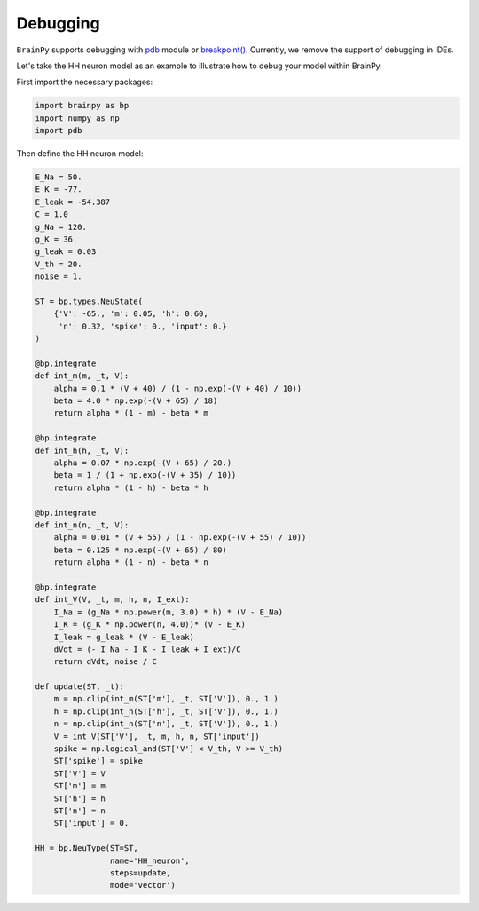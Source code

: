 Debugging
=========

``BrainPy`` supports debugging with `pdb <https://docs.python.org/3/library/pdb.html>`_
module or `breakpoint() <https://docs.python.org/3/library/functions.html#breakpoint>`_.
Currently, we remove the support of debugging in IDEs.

Let's take the HH neuron model as an example to illustrate how to debug your
model within BrainPy.

First import the necessary packages:

.. code-block:: python

    import brainpy as bp
    import numpy as np
    import pdb


Then define the HH neuron model:

.. code-block:: python

    E_Na = 50.
    E_K = -77.
    E_leak = -54.387
    C = 1.0
    g_Na = 120.
    g_K = 36.
    g_leak = 0.03
    V_th = 20.
    noise = 1.

    ST = bp.types.NeuState(
        {'V': -65., 'm': 0.05, 'h': 0.60,
         'n': 0.32, 'spike': 0., 'input': 0.}
    )

    @bp.integrate
    def int_m(m, _t, V):
        alpha = 0.1 * (V + 40) / (1 - np.exp(-(V + 40) / 10))
        beta = 4.0 * np.exp(-(V + 65) / 18)
        return alpha * (1 - m) - beta * m

    @bp.integrate
    def int_h(h, _t, V):
        alpha = 0.07 * np.exp(-(V + 65) / 20.)
        beta = 1 / (1 + np.exp(-(V + 35) / 10))
        return alpha * (1 - h) - beta * h

    @bp.integrate
    def int_n(n, _t, V):
        alpha = 0.01 * (V + 55) / (1 - np.exp(-(V + 55) / 10))
        beta = 0.125 * np.exp(-(V + 65) / 80)
        return alpha * (1 - n) - beta * n

    @bp.integrate
    def int_V(V, _t, m, h, n, I_ext):
        I_Na = (g_Na * np.power(m, 3.0) * h) * (V - E_Na)
        I_K = (g_K * np.power(n, 4.0))* (V - E_K)
        I_leak = g_leak * (V - E_leak)
        dVdt = (- I_Na - I_K - I_leak + I_ext)/C
        return dVdt, noise / C

    def update(ST, _t):
        m = np.clip(int_m(ST['m'], _t, ST['V']), 0., 1.)
        h = np.clip(int_h(ST['h'], _t, ST['V']), 0., 1.)
        n = np.clip(int_n(ST['n'], _t, ST['V']), 0., 1.)
        V = int_V(ST['V'], _t, m, h, n, ST['input'])
        spike = np.logical_and(ST['V'] < V_th, V >= V_th)
        ST['spike'] = spike
        ST['V'] = V
        ST['m'] = m
        ST['h'] = h
        ST['n'] = n
        ST['input'] = 0.

    HH = bp.NeuType(ST=ST,
                    name='HH_neuron',
                    steps=update,
                    mode='vector')



